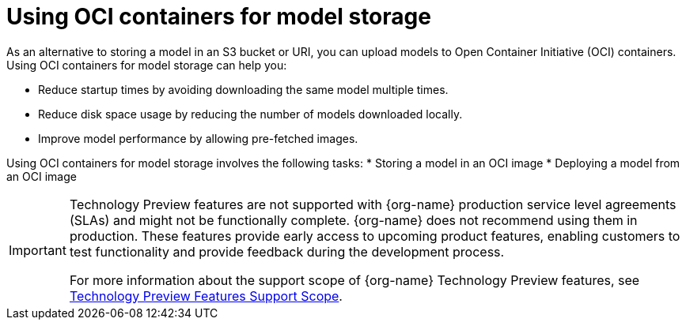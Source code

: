 :_module-type: PROCEDURE

[id="using-oci-containers-for-model-storage_{context}"]
= Using OCI containers for model storage

[role='_abstract']

As an alternative to storing a model in an S3 bucket or URI, you can upload models to Open Container Initiative (OCI) containers. Using OCI containers for model storage can help you:

* Reduce startup times by avoiding downloading the same model multiple times.
* Reduce disk space usage by reducing the number of models downloaded locally.
* Improve model performance by allowing pre-fetched images.

Using OCI containers for model storage involves the following tasks:
* Storing a model in an OCI image
* Deploying a model from an OCI image

ifndef::upstream[]
[IMPORTANT]
====
ifdef::self-managed[]
Using OCI containers for model storage is currently available in {productname-long} {vernum} as a Technology Preview feature.
endif::[]
ifdef::cloud-service[]
Using OCI containers for model storage is currently available in {productname-long} as a Technology Preview feature.
endif::[]
Technology Preview features are not supported with {org-name} production service level agreements (SLAs) and might not be functionally complete.
{org-name} does not recommend using them in production.
These features provide early access to upcoming product features, enabling customers to test functionality and provide feedback during the development process.

For more information about the support scope of {org-name} Technology Preview features, see link:https://access.redhat.com/support/offerings/techpreview/[Technology Preview Features Support Scope].
====
endif::[]